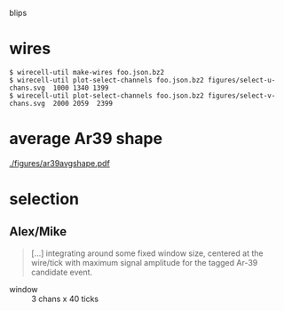 blips 

* wires


#+BEGIN_EXAMPLE
  $ wirecell-util make-wires foo.json.bz2
  $ wirecell-util plot-select-channels foo.json.bz2 figures/select-u-chans.svg  1000 1340 1399
  $ wirecell-util plot-select-channels foo.json.bz2 figures/select-v-chans.svg  2000 2059  2399
#+END_EXAMPLE

[[./figures/select-u-chans.svg]]

[[./figures/select-v-chans.svg]]

[[./figures/select-w-chans.svg]]

* average Ar39 shape


[[./figures/ar39avgshape.pdf]]


* selection

** Alex/Mike

#+BEGIN_QUOTE
[...] integrating around some fixed
window size, centered at the wire/tick with maximum signal amplitude
for the tagged Ar-39 candidate event.
#+END_QUOTE

- window :: 3 chans x 40 ticks

